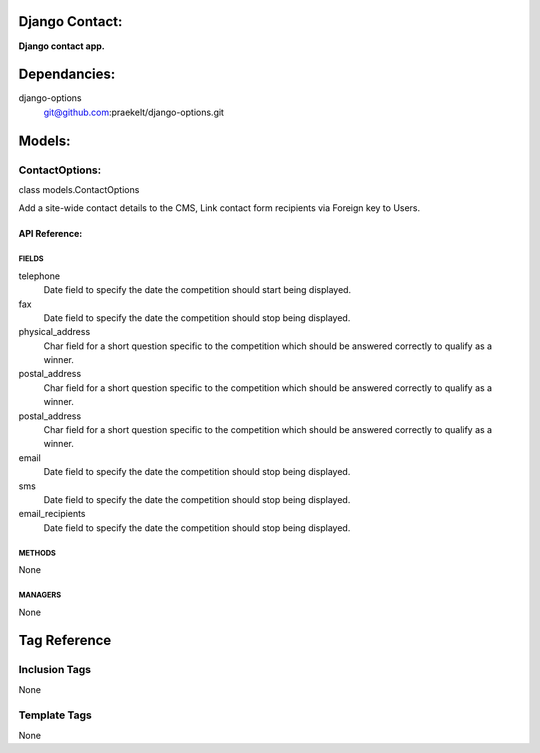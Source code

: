 Django Contact:
===============
**Django contact app.**


Dependancies:
=============
django-options
    git@github.com:praekelt/django-options.git


Models:
=======

ContactOptions:
---------------
class models.ContactOptions
    
Add a site-wide contact details to the CMS, Link contact form recipients via Foreign key to Users.

API Reference:
~~~~~~~~~~~~~~

FIELDS
******
telephone
    Date field to specify the date the competition should start being displayed.
fax
    Date field to specify the date the competition should stop being displayed.
physical_address
    Char field for a short question specific to the competition which should be answered correctly to qualify as a winner.
postal_address
    Char field for a short question specific to the competition which should be answered correctly to qualify as a winner.
postal_address
    Char field for a short question specific to the competition which should be answered correctly to qualify as a winner.
email
    Date field to specify the date the competition should stop being displayed.
sms
    Date field to specify the date the competition should stop being displayed.
email_recipients
    Date field to specify the date the competition should stop being displayed.

METHODS
*******
None

MANAGERS
********
None


Tag Reference
=============

Inclusion Tags
--------------
None

Template Tags
-------------
None
